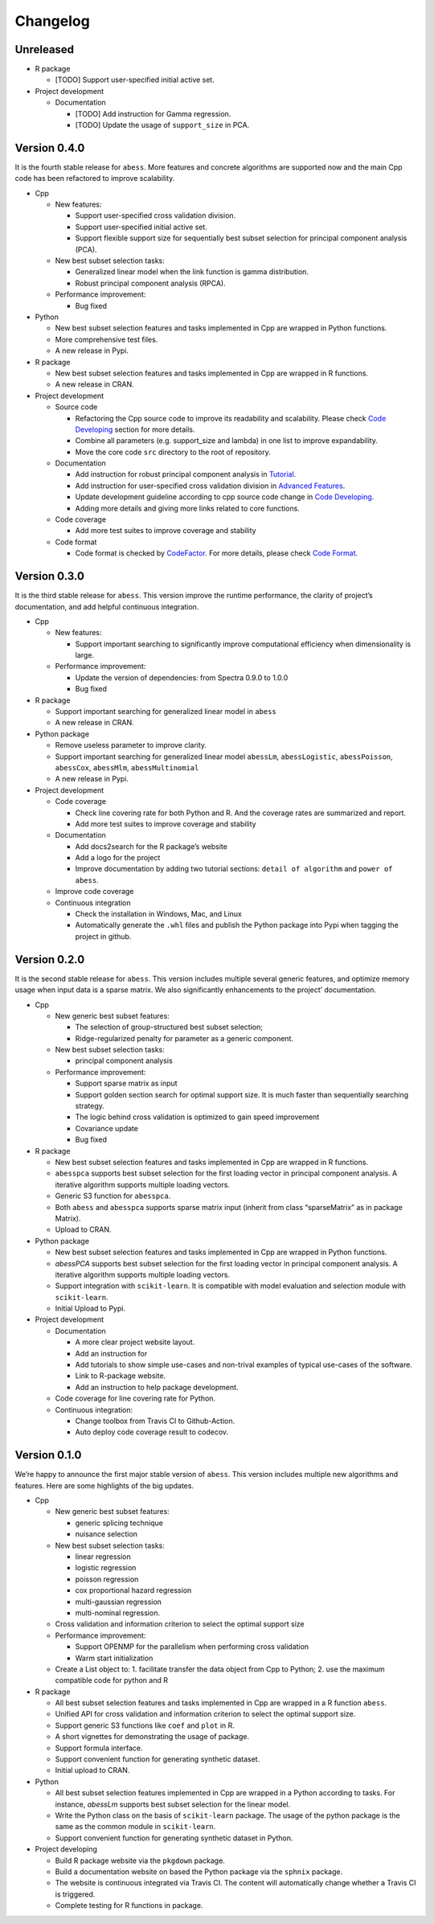 Changelog
=========

Unreleased
----------

-  R package

   -  [TODO] Support user-specified initial active set.

-  Project development

   -  Documentation

      -  [TODO] Add instruction for Gamma regression.
      -  [TODO] Update the usage of ``support_size`` in PCA.

Version 0.4.0
-------------

It is the fourth stable release for ``abess``. More features and
concrete algorithms are supported now and the main Cpp code has been
refactored to improve scalability.

-  Cpp

   -  New features:

      -  Support user-specified cross validation division.
      -  Support user-specified initial active set.
      -  Support flexible support size for sequentially best subset
         selection for principal component analysis (PCA).

   -  New best subset selection tasks:

      -  Generalized linear model when the link function is gamma
         distribution.
      -  Robust principal component analysis (RPCA).

   -  Performance improvement:

      -  Bug fixed

-  Python

   -  New best subset selection features and tasks implemented in Cpp
      are wrapped in Python functions.
   -  More comprehensive test files.
   -  A new release in Pypi.

-  R package

   -  New best subset selection features and tasks implemented in Cpp
      are wrapped in R functions.
   -  A new release in CRAN.

-  Project development

   -  Source code

      -  Refactoring the Cpp source code to improve its readability and
         scalability. Please check `Code
         Developing <https://abess.readthedocs.io/en/latest/Contributing/CodeDeveloping.html>`__
         section for more details.
      -  Combine all parameters (e.g. support_size and lambda) in one
         list to improve expandability.
      -  Move the core code ``src`` directory to the root of repository.

   -  Documentation

      -  Add instruction for robust principal component analysis in
         `Tutorial <https://abess.readthedocs.io/en/latest/Tutorial/RPCA.html>`__.
      -  Add instruction for user-specified cross validation division in
         `Advanced
         Features <https://abess.readthedocs.io/en/latest/Tutorial/advanced_featureshtml#User-specified-cross-validation-division>`__.
      -  Update development guideline according to cpp source code
         change in `Code
         Developing <https://abess.readthedocs.io/en/latest/Contributing/CodeDeveloping.html>`__.
      -  Adding more details and giving more links related to core
         functions.

   -  Code coverage

      -  Add more test suites to improve coverage and stability

   -  Code format

      -  Code format is checked by
         `CodeFactor <https://www.codefactor.io/repository/github/abess-team/abess>`__.
         For more details, please check `Code
         Format <https://abess.readthedocs.io/en/latest/Contributing/Formatting.html>`__.

Version 0.3.0
-------------

It is the third stable release for ``abess``. This version improve the
runtime performance, the clarity of project’s documentation, and add
helpful continuous integration.

-  Cpp

   -  New features:

      -  Support important searching to significantly improve
         computational efficiency when dimensionality is large.

   -  Performance improvement:

      -  Update the version of dependencies: from Spectra 0.9.0 to 1.0.0
      -  Bug fixed

-  R package

   -  Support important searching for generalized linear model in
      ``abess``
   -  A new release in CRAN.

-  Python package

   -  Remove useless parameter to improve clarity.
   -  Support important searching for generalized linear model
      ``abessLm``, ``abessLogistic``, ``abessPoisson``, ``abessCox``,
      ``abessMlm``, ``abessMultinomial``
   -  A new release in Pypi.

-  Project development

   -  Code coverage

      -  Check line covering rate for both Python and R. And the
         coverage rates are summarized and report.
      -  Add more test suites to improve coverage and stability

   -  Documentation

      -  Add docs2search for the R package’s website
      -  Add a logo for the project
      -  Improve documentation by adding two tutorial sections:
         ``detail of algorithm`` and ``power of abess``.

   -  Improve code coverage
   -  Continuous integration

      -  Check the installation in Windows, Mac, and Linux
      -  Automatically generate the ``.whl`` files and publish the
         Python package into Pypi when tagging the project in github.

Version 0.2.0
-------------

It is the second stable release for ``abess``. This version includes
multiple several generic features, and optimize memory usage when input
data is a sparse matrix. We also significantly enhancements to the
project’ documentation.

-  Cpp

   -  New generic best subset features:

      -  The selection of group-structured best subset selection;
      -  Ridge-regularized penalty for parameter as a generic component.

   -  New best subset selection tasks:

      -  principal component analysis

   -  Performance improvement:

      -  Support sparse matrix as input
      -  Support golden section search for optimal support size. It is
         much faster than sequentially searching strategy.
      -  The logic behind cross validation is optimized to gain speed
         improvement
      -  Covariance update
      -  Bug fixed

-  R package

   -  New best subset selection features and tasks implemented in Cpp
      are wrapped in R functions.
   -  ``abesspca`` supports best subset selection for the first loading
      vector in principal component analysis. A iterative algorithm
      supports multiple loading vectors.
   -  Generic S3 function for ``abesspca``.
   -  Both ``abess`` and ``abesspca`` supports sparse matrix input
      (inherit from class “sparseMatrix” as in package Matrix).
   -  Upload to CRAN.

-  Python package

   -  New best subset selection features and tasks implemented in Cpp
      are wrapped in Python functions.
   -  *abessPCA* supports best subset selection for the first loading
      vector in principal component analysis. A iterative algorithm
      supports multiple loading vectors.
   -  Support integration with ``scikit-learn``. It is compatible with
      model evaluation and selection module with ``scikit-learn``.
   -  Initial Upload to Pypi.

-  Project development

   -  Documentation

      -  A more clear project website layout.
      -  Add an instruction for
      -  Add tutorials to show simple use-cases and non-trival examples
         of typical use-cases of the software.
      -  Link to R-package website.
      -  Add an instruction to help package development.

   -  Code coverage for line covering rate for Python.
   -  Continuous integration:

      -  Change toolbox from Travis CI to Github-Action.
      -  Auto deploy code coverage result to codecov.

Version 0.1.0
-------------

We’re happy to announce the first major stable version of ``abess``.
This version includes multiple new algorithms and features. Here are
some highlights of the big updates.

-  Cpp

   -  New generic best subset features:

      -  generic splicing technique
      -  nuisance selection

   -  New best subset selection tasks:

      -  linear regression
      -  logistic regression
      -  poisson regression
      -  cox proportional hazard regression
      -  multi-gaussian regression
      -  multi-nominal regression.

   -  Cross validation and information criterion to select the optimal
      support size
   -  Performance improvement:

      -  Support OPENMP for the parallelism when performing cross
         validation
      -  Warm start initialization

   -  Create a List object to: 1. facilitate transfer the data object
      from Cpp to Python; 2. use the maximum compatible code for python
      and R

-  R package

   -  All best subset selection features and tasks implemented in Cpp
      are wrapped in a R function ``abess``.
   -  Unified API for cross validation and information criterion to
      select the optimal support size.
   -  Support generic S3 functions like ``coef`` and ``plot`` in R.
   -  A short vignettes for demonstrating the usage of package.
   -  Support formula interface.
   -  Support convenient function for generating synthetic dataset.
   -  Initial upload to CRAN.

-  Python

   -  All best subset selection features implemented in Cpp are wrapped
      in a Python according to tasks. For instance, *abessLm* supports
      best subset selection for the linear model.
   -  Write the Python class on the basis of ``scikit-learn`` package.
      The usage of the python package is the same as the common module
      in ``scikit-learn``.
   -  Support convenient function for generating synthetic dataset in
      Python.

-  Project developing

   -  Build R package website via the ``pkgdown`` package.
   -  Build a documentation website on based the Python package via the
      ``sphnix`` package.
   -  The website is continuous integrated via Travis CI. The content
      will automatically change whether a Travis CI is triggered.
   -  Complete testing for R functions in package.
